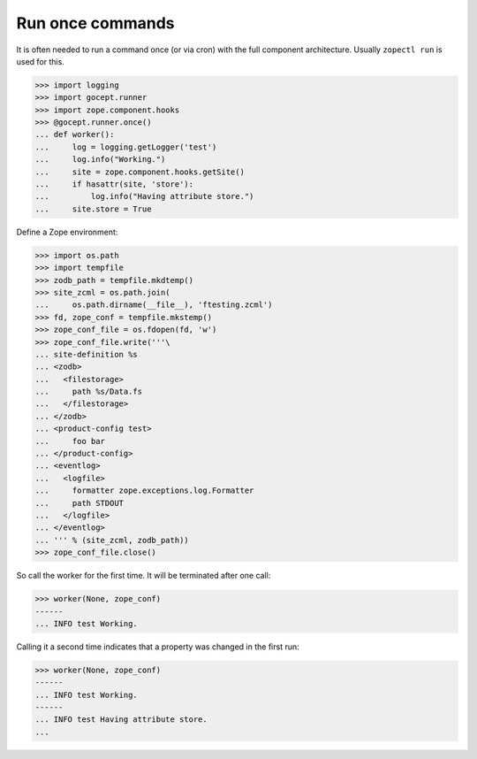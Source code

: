 Run once commands
=================

It is often needed to run a command once (or via cron) with the full component
architecture. Usually ``zopectl run`` is used for this.

>>> import logging
>>> import gocept.runner
>>> import zope.component.hooks
>>> @gocept.runner.once()
... def worker():
...     log = logging.getLogger('test')
...     log.info("Working.")
...     site = zope.component.hooks.getSite()
...     if hasattr(site, 'store'):
...         log.info("Having attribute store.")
...     site.store = True


Define a Zope environment:

>>> import os.path
>>> import tempfile
>>> zodb_path = tempfile.mkdtemp()
>>> site_zcml = os.path.join(
...     os.path.dirname(__file__), 'ftesting.zcml')
>>> fd, zope_conf = tempfile.mkstemp()
>>> zope_conf_file = os.fdopen(fd, 'w')
>>> zope_conf_file.write('''\
... site-definition %s
... <zodb>
...   <filestorage>
...     path %s/Data.fs
...   </filestorage>
... </zodb>
... <product-config test>
...     foo bar
... </product-config>
... <eventlog>
...   <logfile>
...     formatter zope.exceptions.log.Formatter
...     path STDOUT
...   </logfile>
... </eventlog>
... ''' % (site_zcml, zodb_path))
>>> zope_conf_file.close()


So call the worker for the first time. It will be terminated after one call:

>>> worker(None, zope_conf)
------
... INFO test Working.


Calling it a second time indicates that a property was changed in the first
run:

>>> worker(None, zope_conf)
------
... INFO test Working.
------
... INFO test Having attribute store.
...
